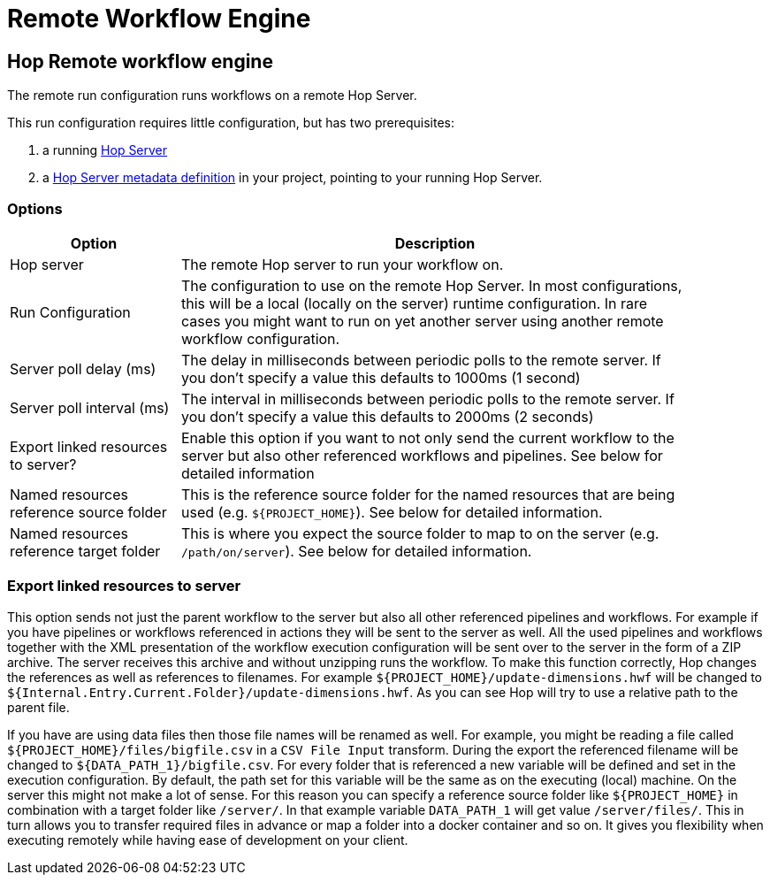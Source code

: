 ////
Licensed to the Apache Software Foundation (ASF) under one
or more contributor license agreements.  See the NOTICE file
distributed with this work for additional information
regarding copyright ownership.  The ASF licenses this file
to you under the Apache License, Version 2.0 (the
"License"); you may not use this file except in compliance
with the License.  You may obtain a copy of the License at
  http://www.apache.org/licenses/LICENSE-2.0
Unless required by applicable law or agreed to in writing,
software distributed under the License is distributed on an
"AS IS" BASIS, WITHOUT WARRANTIES OR CONDITIONS OF ANY
KIND, either express or implied.  See the License for the
specific language governing permissions and limitations
under the License.
////
[[RemoteWorkflowEngine]]
:imagesdir: ../assets/images
:description: The remote run configuration runs workflows on a remote Hop Server. This run configuration requires little configuration, but requires a Hop Server and a Hop Server metadata definition.

= Remote Workflow Engine

== Hop Remote workflow engine

The remote run configuration runs workflows on a remote Hop Server.

This run configuration requires little configuration, but has two prerequisites:

. a running xref:hop-server/index.adoc[Hop Server]
. a xref:metadata-types/hop-server.adoc[Hop Server metadata definition] in your project, pointing to your running Hop Server.

=== Options

[width="90%",options="header",cols="1,3"]
|===
|Option|Description

|Hop server
|The remote Hop server to run your workflow on.

|Run Configuration
|The configuration to use on the remote Hop Server.
In most configurations, this will be a local (locally on the server) runtime configuration.
In rare cases you might want to run on yet another server using another remote workflow configuration.

|Server poll delay (ms)
|The delay in milliseconds between periodic polls to the remote server.
If you don't specify a value this defaults to 1000ms (1 second)

|Server poll interval (ms)
|The interval in milliseconds between periodic polls to the remote server.
If you don't specify a value this defaults to 2000ms (2 seconds)

|Export linked resources to server?
|Enable this option if you want to not only send the current workflow to the server but also other referenced workflows and pipelines.
See below for detailed information

|Named resources reference source folder
|This is the reference source folder for the named resources that are being used (e.g. `${PROJECT_HOME}`).
See below for detailed information.

|Named resources reference target folder
|This is where you expect the source folder to map to on the server (e.g. `/path/on/server`).
See below for detailed information.

|===

=== Export linked resources to server

This option sends not just the parent workflow to the server but also all other referenced pipelines and workflows.
For example if you have pipelines or workflows referenced in actions they will be sent to the server as well.
All the used pipelines and workflows together with the XML presentation of the workflow execution configuration will be sent over to the server in the form of a ZIP archive.
The server receives this archive and without unzipping runs the workflow.
To make this function correctly, Hop changes the references as well as references to filenames.
For example `${PROJECT_HOME}/update-dimensions.hwf` will be changed to `${Internal.Entry.Current.Folder}/update-dimensions.hwf`.
As you can see Hop will try to use a relative path to the parent file.

If you have are using data files then those file names will be renamed as well.
For example, you might be reading a file called `${PROJECT_HOME}/files/bigfile.csv` in a `CSV File Input` transform.
During the export the referenced filename will be changed to `${DATA_PATH_1}/bigfile.csv`.
For every folder that is referenced a new variable will be defined and set in the execution configuration.
By default, the path set for this variable will be the same as on the executing (local) machine.
On the server this might not make a lot of sense.
For this reason you can specify a reference source folder like `${PROJECT_HOME}` in combination with a target folder like `/server/`.
In that example variable `DATA_PATH_1` will get value `/server/files/`.
This in turn allows you to transfer required files in advance or map a folder into a docker container and so on.
It gives you flexibility when executing remotely while having ease of development on your client.


